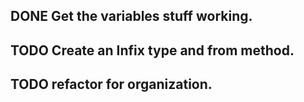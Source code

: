 ** DONE Get the variables stuff working.
   CLOSED: [2021-07-23 Fri 08:31]
** TODO Create an Infix type and from method.
** TODO refactor for organization.

